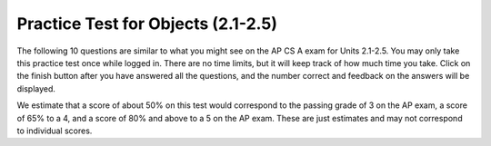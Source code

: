 .. qnum::
   :prefix: 2-14-
   :start: 1

Practice Test for Objects (2.1-2.5)
===================================

The following 10 questions are similar to what you might see on the AP CS A exam for Units 2.1-2.5.  You may only take this practice test once while logged in. There are no time limits, but it will keep track of how much time you take. Click on the finish button after you have answered all the questions, and the number correct and feedback on the answers will be displayed. 

We estimate that a score of about 50% on this test would correspond to the passing grade of 3 on the AP exam, a score of 65% to a 4, and a score of 80% and above to a 5 on the AP exam. These are just estimates and may not correspond to individual scores.



.. timed:: practice-exam-2a

    .. mchoice:: AP2-1-3
       :practice: T
       :random:
       :answer_a: An attribute of boilingPoint object is double.
       :answer_b: An instance of the liquid1 class is Liquid.
       :answer_c: An attribute of the liquid1 object is freezingPoint.
       :answer_d: An instance of a Liquid object is hasFrozen.
       :answer_e: An attribute of freezingPoint is liquid1.
       :correct: c
       :feedback_a: double is a data type, not an attribute.
       :feedback_b: The classname is Liquid and the object instance is liquid1.
       :feedback_c: Correct!
       :feedback_d: The classname is Liquid and the object instance is liquid1.
       :feedback_e: An attribute of liquid1 is freezingPoint.

        A student has created a Liquid class. The class contains variables to represent the following.
        - A double variable called boilingPoint to represent the boiling point of the liquid.
        - A double variable called freezingPoint to represent at what temperature the liquid will freeze.
        - A boolean variable called hasFrozen to indicate whether the liquid is now frozen.

        The object liquid1 will be declared as type Liquid.
        Which of the following statements is accurate?


    .. mchoice:: AP2-1-4
       :practice: T
       :random:
       :answer_a: painting1 is an instance of three String objects.
       :answer_b: artist, title, and gallery are instances of the Artwork class.
       :answer_c: Artwork is an instance of the painting1 object.
       :answer_d: painting1 is an instance of the Artwork class.
       :answer_e: Artwork is an instance of three String objects.
       :correct: d
       :feedback_a: The String variables are attributes of painting1. 
       :feedback_b: These are attributes.
       :feedback_c: painting1 is an instance of Artwork.
       :feedback_d: Correct!
       :feedback_e: Artwork is the class name.

        A student has created an Artwork class. The class contains the following variables.
        - A String variable called artist to represent the artist’s name
        - A String variable called title to represent the artwork’s title
        - A String variable called gallery to represent the gallery title

        The object painting1 will be declared as type Artwork.
        Which of the following statements is true?


    .. mchoice:: AP2-2-3
       :practice: T
       :random:
       :answer_a: I only 
       :answer_b: I and II
       :answer_c: II only
       :answer_d: II and III
       :answer_e: I, II, and III
       :correct: c
       :feedback_a: I needs to initialize the object variable with a call to new Party().   
       :feedback_b: I needs to initialize the object variable with a call to new Party(). 
       :feedback_c: Correct!
       :feedback_d: III calls the Party constructor with a double parameter instead of an int.
       :feedback_e: I needs to initialize the object and III needs to use an int instead of a double as the parameter for the constructor.

        Which of the following code segments correctly creates an instance of a new Party object? 

        .. code-block:: java 

            public class Party
            {
                private int numInvited;
                private boolean partyCancelled;

                public Party()
                {
                    numInvited = 1;
                    partyCancelled = false;
                }

                public Party(int invites)
                {
                    numInvited = invites;
                    partyCancelled = false;
                }
            }
            I.   Party myParty;
            II.  int classSize = 20;
                 Party ourParty = new Party(classSize);
            III. int numOfFriends = 6;
                 Party yourParty = new Party(numOfFriends + 3.0);


    .. mchoice:: AP2-2-4
       :practice: T
       :answer_a: Liquid l = new Liquid(98.6);
       :answer_b: new Liquid l = 98.6;
       :answer_c: Liquid l = new Liquid();
       :answer_d: Liquid l = 98.6;
       :answer_e: Liquid l = Liquid(98.6);
       :correct: a
       :feedback_a: Correct 
       :feedback_b: new is incorrectly placed.
       :feedback_c: This creates an object but it does not set its boiling point to 98.6.
       :feedback_d: The call to the constructor is missing.
       :feedback_e: The keyword new is missing.

        Consider the following class. Which of the following code segments, when placed in a method in a class other than Liquid, will construct a Liquid object l with a boilingPoint of 98.6 ?

        .. code-block:: java 

            public class Liquid
            {
                private double boilingPoint;
                private double freezingPoint;

                public Liquid()
                {
                    boilingPoint = 0.0;
                }

                public Liquid(double b)
                {
                    boilingPoint = b;
                }
            }




    .. mchoice:: AP2-3-3
       :practice: T
       :random:
       :answer_a: liquid.freeze(80);
       :answer_b: liquid.freeze();
       :answer_c: liquid.increaseTemp();
       :answer_d: liquidfreeze();
       :answer_e: liquid.freeze;
       :correct: b
       :feedback_a: Method freeze() does not have parameters.
       :feedback_b: Correct
       :feedback_c: There is no method increaseTemp() in the Liquid class definition. 
       :feedback_d: The dot operator is required between the object name and the method name.
       :feedback_e: Parentheses are required after a method name.

        Consider the following class. Assume that the Liquid object liquid has been properly declared and initialized in a method in a class other than Liquid.  Which of the following statements are valid? 

        .. code-block:: java 

            public class Liquid
            {
              private double boilingPoint;
              private double freezingPoint;
              private double currentTemp;

              public Liquid(double b)
              {
                boilingPoint = b;
              }

              void lowerTemp()
              {
                currentTemp -= 10;
              }

              void raiseTemp()
              {
                currentTemp += 10;
              }

              void freeze()
              {
                currentTemp = freezingPoint;
              }
            }


    .. mchoice:: AP2-3-4
        :practice: T
        :random:

        Consider the following class definition.

        .. code-block:: java 

            public class Dog
            {
                public void bark()
                {
                    System.out.print("Woof ");
                }

                public void wag()
                {
                    System.out.print("Wag Tail ");
                }

                public void happy()
                {
                    wag();
                    bark();
                }
                /* Constructors not shown */
            }

        Which of the following code segments, if located in a method in a class other than Dog, will cause the message "Wag Tail Wag Tail Woof " to be printed?

        - .. code-block:: java

            Dog a = new Dog();
            a.bark();
            a.wag();

          - This would print "Woof Wag Tail "

        - .. code-block:: java

            Dog a = new Dog();
            Dog.happy();

          - You must use the object a, not the class name Dog, to call its methods.

        - .. code-block:: java

            Dog a = new Dog();
            a.happy();

          - This would print out "Wag Tail Woof ". 

        - .. code-block:: java

            Dog a = new Dog();
            a.wag(); 
            a.happy();

          + This would print out "Wag Tail Wag Tail Woof ";

        - .. code-block:: java

             Dog a = new Dog();
             a.wag();

          - This would just print "Wag Tail ".


    .. mchoice:: AP2-4-3
        :practice: T
        :random:

        Consider the following methods, which appear in the same class.

        .. code-block:: java

            public void celsiusToFahrenheit(double cTemp)
            {
                double fTemp = (cTemp * 9)/5 + 32;
                printTemperature(cTemp, fTemp);
            }

            public void printTemperature(double celsius, double fahrenheit)
            {
                System.out.print(celsius + "-->" + fahrenheit);
            }

        Assume that the method call ``celsiusToFahrenheit(5)`` appears in a method in the same class. What is printed as a result of the method call?

        - 5.0 --> 77.0

          - (5 * 9)/5 + 32 = 41

        - 41 --> 5

          - Notice the order of parameters in printTemperature.

        - celsius --> fahrenheit 

          - These are variables and their values would be printed.

        - 5 --> 33.8

          - (5 * 9)/5 + 32 = 41

        - 5.0 --> 41.0

          + Correct! (5 * 9)/5 + 32 = 41 and doubles print out with .0 at the end.

    .. mchoice:: AP2-4-4
        :practice: T
        :random:

        Consider the following methods, which appear in the same class.

        .. code-block:: java

            public void calculatePizzaOrder(int numOfPeople, int slicesPerPerson)
            {
                int numOfPizzas = (numOfPeople * slicesPerPerson)/8;
                /* INSERT CODE HERE */
            }

            public void printOrder(int number)
            {
                System.out.println("Order " + number + " pizzas ");
            }

        What of the following lines would go into ``/* INSERT CODE HERE */`` in line 4 in order to call the ``printOrder`` method to print the number of pizzas to order correctly? 

        - printOrder(numOfPizzas);

          + Correct! If you had 8 people who want to eat 2 pizza slices each, numOfPizzas would be 8*2/8 = 2 pizzas, and printOrder would print out "Order 2 pizzas".

        - printOrder(numOfPeople);

          - This would always print out an order of how many people you have instead of how many calculated pizzas. 

        - printOrder(2);

          - This would always print out "Order 2 pizzas" instead of the calculated number of pizzas.

        - printOrder(slicesPerPerson);

          - This would always print out an order of how many slices per person instead of how many calculated pizzas. 

        - calculatePizzaOrder(numOfPizzas);

          - This would not call the printOrder method.

    .. mchoice:: AP2-5-3
        :practice: T
        :random:

        Consider the following method in the Movie class.

        .. code-block:: java

            public double calculateMovieRating(int numOfPeople, double rating)
            { /*implementation not shown */}

        Which of the following lines of code, if located in a method in the same class as calculateMovieRating, will compile without an error?

        - int result = calculateMovieRating(234, null);

          - The method returns a double which cannot be saved in an int variable. 

        - double result = calculateMovieRating(100.0, 3.0);

          - The first parameter must be an int.

        - int result = calculateMovieRating(455, false); 

          - The method returns a double which cannot be saved in an int variable.

        - double result = calculateMovieRating(10, 4.0);

          + Correct.

        - double result = calculateMovieRating(10);

          - The method has 2 parameters.


    .. mchoice:: AP2-5-4
        :practice: T
        :random:
        :answer_a: int x = oneThing(2, 10) + anotherThing(5, 2);
        :answer_b: int x = oneThing(10, 2) + anotherThing(2, 5);
        :answer_c: int x = oneThing(2, 10) + anotherThing(3, 2);
        :answer_d: int x = oneThing(6, 3) + anotherThing(2, 10);
        :answer_e: int x = oneThing(0, 2) + anotherThing(20, 1);
        :correct: a
        :feedback_a: oneThing(2,10) returns 2*10 = 20 and anotherThing(5,2) returns 5/2 = 2.5 truncated to 2 with integer division, which adds up to 22.
        :feedback_b: This would return 20 + 0 (which is 0.4 truncated) = 20.
        :feedback_c: This would return 20 + 1 (which is 1.5 truncated) = 21. 
        :feedback_d: This would return 18 + 0 = 18.
        :feedback_e: This would return (0 * 2 = 0) + (20/1 = 20) = 20.

        Consider the following methods, which appear in the same class.

        .. code-block:: java

            public int oneThing(int i, int j)
            {
                return i * j;
            }

            public int anotherThing(int i, int j)
            {
                return i / j;
            }

        Which of the following statements, if located in a method in the same class, will initialize the variable x to 22?
